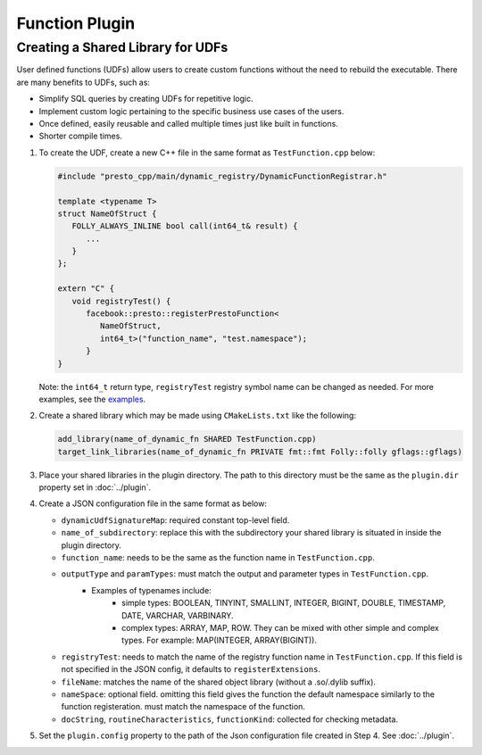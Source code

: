 =======================
Function Plugin
=======================

Creating a Shared Library for UDFs
----------------------------------
User defined functions (UDFs) allow users to create custom functions without the need to rebuild the executable. 
There are many benefits to UDFs, such as:

* Simplify SQL queries by creating UDFs for repetitive logic.
* Implement custom logic pertaining to the specific business use cases of the users.
* Once defined, easily reusable and called multiple times just like built in functions.
* Shorter compile times.

1. To create the UDF, create a new C++ file in the same format as ``TestFunction.cpp`` below:

   .. code-block:: c++

      #include "presto_cpp/main/dynamic_registry/DynamicFunctionRegistrar.h"

      template <typename T>
      struct NameOfStruct {
         FOLLY_ALWAYS_INLINE bool call(int64_t& result) {
            ...
         }
      };

      extern "C" {
         void registryTest() {
            facebook::presto::registerPrestoFunction<
               NameOfStruct,
               int64_t>("function_name", "test.namespace");
            }
      }  

   Note: the ``int64_t`` return type, ``registryTest`` registry symbol name can be changed as needed. For more examples, see the `examples <https://github.com/prestodb/presto/tree/master/presto-native-execution/main/dynamic_registry/examples>`_.

2. Create a shared library which may be made using ``CMakeLists.txt`` like the following:

   .. code-block:: text

      add_library(name_of_dynamic_fn SHARED TestFunction.cpp)
      target_link_libraries(name_of_dynamic_fn PRIVATE fmt::fmt Folly::folly gflags::gflags)

3. Place your shared libraries in the plugin directory. The path to this directory must be the same as the ``plugin.dir`` property set in :doc:`../plugin`.

4. Create a JSON configuration file in the same format as below:

   .. code-block::json  

      {
      "dynamicUdfSignatureMap": {
         "name_of_subdirectory": {
            "function_name": [
            {
               "docString": "",
               "functionKind": "SCALAR",
               "outputType": "INTEGER",
               "entrypoint": "registryTest", 
               "fileName": "name_of_dynamic_fn",
               "paramTypes": [
                  "INTEGER"
               ],
               "nameSpace": "presto.default",
               "routineCharacteristics": {
                  "language": "CPP",
                  "determinism": "DETERMINISTIC",
                  "nullCallClause": "CALLED_ON_NULL_INPUT"
               }
            }
            ]
         }
      }
      } 

   * ``dynamicUdfSignatureMap``: required constant top-level field.
   * ``name_of_subdirectory``: replace this with the subdirectory your shared library is situated in inside the plugin directory.
   * ``function_name``: needs to be the same as the function name in ``TestFunction.cpp``.
   * ``outputType`` and  ``paramTypes``: must match the output and parameter types in ``TestFunction.cpp``. 
      * Examples of typenames include: 
         * simple types: BOOLEAN, TINYINT, SMALLINT, INTEGER, BIGINT, DOUBLE, TIMESTAMP, DATE, VARCHAR, VARBINARY.
         * complex types: ARRAY, MAP, ROW. They can be mixed with other simple and complex types. For example: MAP(INTEGER, ARRAY(BIGINT)).
   * ``registryTest``: needs to match the name of the registry function name in ``TestFunction.cpp``. If this field is not specified in the JSON config, it defaults to ``registerExtensions``.
   * ``fileName``: matches the name of the shared object library (without a .so/.dylib suffix).
   * ``nameSpace``: optional field. omitting this field gives the function the default namespace similarly to the function registeration. must match the namespace of the function.  
   * ``docString``, ``routineCharacteristics``, ``functionKind``: collected for checking metadata.

5. Set the ``plugin.config`` property to the path of the Json configuration file created in Step 4. See :doc:`../plugin`.